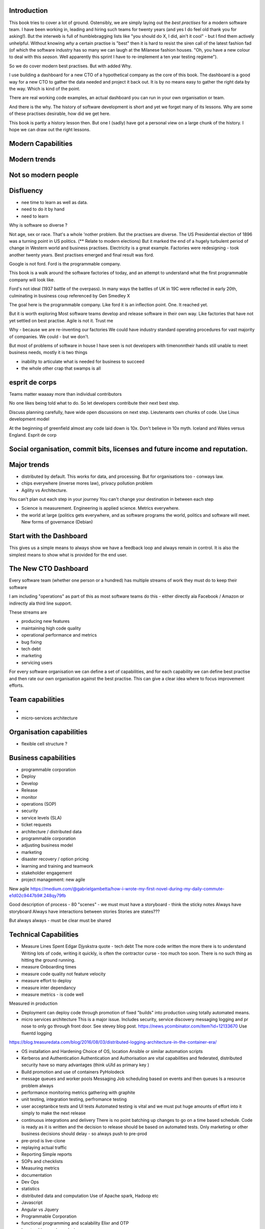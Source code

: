 Introduction 
------------

This book tries to cover a lot of ground.  Ostensibly, we are simply laying out the *best practises* for a modern software team.  I have been working in, leading and hiring such teams for twenty years (and yes I do feel old thank you for asking!).  But the interweb is full of humblebragging lists like  "you should do X, I did, ain't it cool" - but I find them actively unhelpful. Without knowing *why* a certain practise is "best" then it is hard to resist the siren call of the latest fashion fad (of which the software industry has so many we can laugh at the Milanese fashion houses.  "Oh, you have a new colour to deal with this *season*.  Well apparently this sprint I have to re-implement a ten year testing regieme").

So we do cover modern best practises.  But with added Why.

I use building a dashboard for a new CTO of a hypothetical company as the core of this book.  The dashboard is a good way for a new CTO to gather the data needed and project it back out.  It is by no means easy to gather the right data by the way.  Which is kind of the point.

There are real working code examples, an actual dashboard you can run in your own organisation or team.

And there is the why. The history of software development is short and yet we forget many of its lessons. Why are some of these practises desirable, how did we get here. 

This book is partly a history lesson then. But one I (sadly) have got a personal view on a large chunk of the history.  I hope we can draw out the right lessons.


Modern Capabilities 
-------------------


Modern trends
-------------


Not so modern people
--------------------

Disfluency
----------
- nee time to learn as well as data.
- need to do it by hand 
- need to learn 

Why is software so diverse ?

Not age, sex or race. That's a whole 'nother problem.  But the practises are diverse. 
The US Presidential election of 1896 was a turning point in US politics. (** Relate to modern elections) But it marked the end of a hugely turbulent period of change in Western world and business practises. Electricity is a great example. Factories were redesigning - took another twenty years. Best practises emerged and final result was ford.

Google is not ford. Ford is the programmable company.

This book is a walk around the software factories of today, and an attempt to understand what the first programmable company will look like.

Ford's not ideal (1937 battle of the overpass). In many ways the battles of UK in 19C were reflected in early 20th, culminating in business coup referenced by Gen Smedley X

The goal here is the programmable company. Like ford it is an inflection point. One. It reached yet.

But it is worth exploring 
Most software teams develop and release software in their own way.  Like factories that have not yet settled on best practise.
Agile is not it. Trust me



Why - because we are re-inventing our factories
We could have industry standard operating procedures for vast majority of companies. We could - but we don't.

But most of problems of software in house I have seen is not developers with timenonntheir hands still unable to meet business needs, mostly it is two things

- inability to articulate what is needed for business to succeed
- the whole other crap that swamps is all 


esprit de corps
---------------
Teams matter waaaay more than individual contributors

No one likes being told what to do.  So let developers contribute their next best step.

Discuss planning carefully, have wide open discussions on next step.  Lieutenants own chunks of code. Use Linux development model 

At the beginning of greenfield almost any code laid down is 10x. Don't believe in 10x myth.  Iceland and Wales versus England.  Esprit de corp

Social organisation, commit bits, licenses and future income and reputation.
-----


Major trends
------------

- distributed by default. This works for data, and processing.  But for organisations too - conways law.

- chips everywhere (inverse mores law), privacy pollution problem

- Agility vs Architecture.
You can't plan out each step in your journey
You can't change your destination in between each step

- Science is measurement. Engineering is applied science. Metrics everywhere.

- the world at large (politics gets everywhere, and as software programs the world, politics and software will meet. New forms of governance (Debian)

Start with the Dashboard
------------------------
This gives us a simple means to always show we have a feedback loop and always remain in control.  It is also the simplest means to show what is provided for the end user.


The New CTO Dashboard
---------------------

Every software team (whether one person or a hundred) has multiple streams of work they must do to keep their software

I am including "operations" as part of this as most software teams do this - either directly ala Facebook / Amazon or indirectly ala third line support.

These streams are 

- producing new features
- maintaining high code quality
- operational performance and metrics
- bug fixing
- tech debt 
- marketing
- servicing users





For every software organisation we can define a set of capabilities, and for each capability we can define best practise and then rate our own organisation against the best practise.  This can give a clear idea where to focus improvement efforts.

Team capabilities
-----------------

- 

- micro-services architecture



Organisation capabilities
-------------------------

- flexible cell structure ?

Business capabilities
---------------------

- programmable corporation


- Deploy
- Develop
- Release 
- monitor
- operations (SOP)
- security
- service levels (SLA)
- ticket requests
- architecture / distributed data
- programmable corporation 
- adjusting business model
- marketing
- disaster recovery / option pricing
- learning and training and teamwork
- stakeholder engagement
- project management: new agile

New agile 
https://medium.com/@gabrielgambetta/how-i-wrote-my-first-novel-during-my-daily-commute-e1d02c9447b9#.248qy79fb

Good description of process - 80 "scenes" - we must must have a storyboard - think the sticky notes
Always have storyboard
Always have interactions between stories
Stories are states??? 

But always always - must be clear must be shared

Technical Capabilities
----------------------

* Measure Lines Spent 
  Edgar Djyskstra quote - tech debt
  The more code written the more there is to understand
  Writing lots of code, writing it quickly, is often the contractor curse - too much too soon. There is no such thing as hitting the ground running.
  
* measure Onboarding times

* measure code quality not feature velocity

* measure effort to deploy

* measure inter dependancy

* measure metrics - is code well
Measured in production


* Deployment can deploy code through promotion of fixed "builds" into production using totally automated means.

* micro services architecture
  This is a major issue. Includes security, service discovery messaging logging and pr nose to only go through front door. See stevey blog post.
  https://news.ycombinator.com/item?id=12133670
  Use fluentd logging 
https://blog.treasuredata.com/blog/2016/08/03/distributed-logging-architecture-in-the-container-era/

* OS installation and Hardening
  Choice of OS, location
  Ansible or similar automation scripts

* Kerberos and Authentication
  Authentication and Authorisation are vital capabilities and federated, distributed security have so many advantages (think uUId as primary key )
  
* Build promotion and use of containers
  PyHolodeck 

* message queues and worker pools
  Messaging
  Job scheduling based on events and then queues
  Is a resource problem always

* performance monitoring
  metrics gathering with graphite

* unit testing, integration testing, perfromance testing

* user acceptanbce tests and UI tests
  Automated testing is vital and we must put huge amounts of effort into it simply to make the next release
  
* continuous integrations and delivery
  There is no point batching up changes to go on a time based schedule. Code is ready as it is written and the decision to release should be based on automated tests. Only marketing or other business decisions should delay - so always push to pre-prod 
  
* pre-prod is live-clone

* replaying actual traffic
  
* Reporting
  Simple reports

* SOPs and checklists

* Measuring metrics

* documentation

* Dev Ops

* statistics

* distributed data and computation
  Use of Apache spark, Hadoop etc

* Javascript

* Angular vs Jquery

* Programmable Corporation

* functional programming and scalability
  Elixr and OTP

* bug tracking, code analysis,

* git and git workflow

* Linux and workstations

* Mobile development

* Big Data

* Maturity and keeping on a single course

* seven league boots

* earthquake-let theory of software development. Building blocks not planned features 

* Work harder on fewer projects and polish them to be CV-worthy shipping working software

* Message Queue

* Business Intelligence reporting

* Software KPIs, buisness KPIs

* Simple Marketing (Twilio approach), SEO

* Debugging tools
  CHarles proxy
  Chrome debugger

* Web technologies (html 5)
  Bootstrap, HTML 5, cimples CSS

* Rekational Databases

* NOSQL databases

* Storage systems

* Backup and recovery
  Business Disaster recovery and assurance
  Multiple data centres

* Time, Unicode, basic data types

* serialisation
  pickle, json etc

* Cacheing

* Configuration basics

* command line is all

* Publishing own work

* contact management

* email management

* Practise on smaller complete projects

* jenkins

* chatbots and IRC. Team comms. Choose one one o said one!! 

* erlang

* rethinkdb
 

Systems Infrastructure
----------------------

Storage
-------

Front end
---------

Middleware
----------

Storage
-------

Disaster Recovery
-----------------

Distributed computing vs redundant
----------------------------------

SOA and API design
------------------

Project management
------------------

Debugging
---------

https://en.m.wikipedia.org/wiki/American_fuzzy_lop_(fuzzer)

KISS
----

Slow Development, manageable infrastructure
-------------------------------------------


NOSQL
-----

Statistics
----------

Seven league Boots
------------------

Statistics
ML
NLP
CV


Why full stack matters, and why you cant do it all
---------------------------------------------------




* Project Management
  history of Agile and scrum
  Critique of Agile / SCrum
     " You dont have to sprint if you are making seven-league boots"
  Essential project management
  Tight co-ordination with team members
  Mostly the same capabilities - but teamwork, transfer of trust.
  Read that book quoted by Clinton Roshenm

* Specfication discovery
  Working with users
  See service lifecycle - whats the User Need?

* build everything as a service
  Gov.uk service manaual
  SOA
  history of SOA in Amazon

* Managing tickets and commits
  Use of source cntrol
  Use of ticketing system

* specifications, design and tickets
  Must do upfront design.
  Design / discussion documents are vital and allow clarification
  Call this Architecture if you like, but dont assume people understand

* Everything is a service
  So services have Interface Points and lifecycles.

* 



Project mgmt
------------

We all work on projects of some form or other.  Tools will help us.
Working for an enterprise, they want different reporting approaches.
So the simplest answer is to have a buffer - write and read to and from

Tickets in a parent child chain
A child can have many parents (?)
Git based bugs?
Functional specs that map easily to tickets (spec2ticket)
Unless you write down explicitly what you are trying to achieve, and discuss it with the developers and business owners, you end up with three things - some people who don't understand most of it and just go along hoping to pick it up later, some people who think they understand it but have forgotten some vital and really hard parts and think this is going to be easy, and some people who think they are building something not quite the same shape as everyone else.

The mark of a high functioning team is how quickly new hires get up to speed - you don't need Einstein to come in if you kept it simple and well tested and well API'd.

Discover, write up and do OSS projects on
Scale up to 1000 cloud instances with full deployment and development and monitoring process

Server to server authentication


"Full on Full Stack"

What does it really take to be a full stack developer?

-


Intelligence gathering :
- economy model etc

Security as a baked in goal

We are aiming for a level of security that is good but not awesome.

This is where the internal threat is minimal  and external threat is high - we protect against threats with high external component and lower internal.

Internal is best to use a lot lot of audit

- server to server authentication
 

Skills required (bold=essential)
·         FreeIPA/LDAP
·         Ubuntu/Redhat/CentOS
·         VMware (candidate does not have to be a specialist, but ability to spin up VMs)
·         Configuration management (Ansible desirable but can demonstrate familiarity with others such puppet and chef)
·         Scripting - shell/php/python
·         mysql
·         apache
·         HA-Proxy / load balancing (both desirable)
·         High availability (Keepalived) (desirable)
·         Change control (exposure/demonstration of working in a controlled environment)
·         Source code control (git)
·         monitoring (solarwinds/nagios)
·         system hardening and security
·         iptables (desirable)
·         open source software
·         DNS/DHCP
